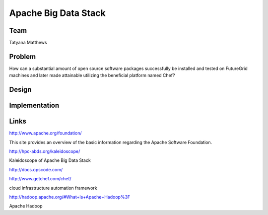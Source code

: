 Apache Big Data Stack
======================================================================

Team
----------------------------------------------------------------------
Tatyana Matthews

Problem
----------------------------------------------------------------------

How can a substantial amount of open source software packages successfully be installed and tested on FutureGrid machines
and later made attainable utilizing the beneficial platform named Chef?

Design
----------------------------------------------------------------------


Implementation
----------------------------------------------------------------------


Links
----------------------------------------------------------------------
http://www.apache.org/foundation/

This site provides an overview of the basic information regarding the Apache Software Foundation.

http://hpc-abds.org/kaleidoscope/

Kaleidoscope of Apache Big Data Stack

http://docs.opscode.com/

http://www.getchef.com/chef/

cloud infrastructure automation framework

http://hadoop.apache.org/#What+Is+Apache+Hadoop%3F

Apache Hadoop
